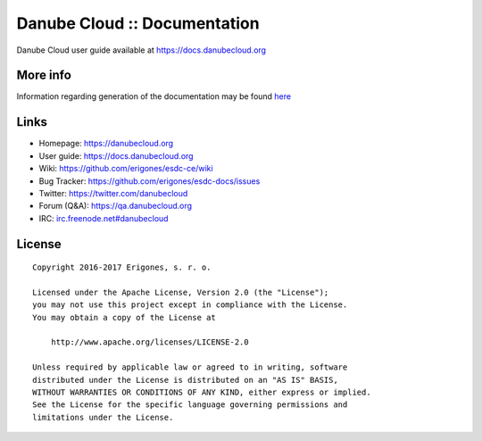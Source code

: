 Danube Cloud :: Documentation
#############################

Danube Cloud user guide available at https://docs.danubecloud.org


More info
=========

Information regarding generation of the documentation may be found `here <user-guide/README.rst>`_

Links
=====

- Homepage: https://danubecloud.org
- User guide: https://docs.danubecloud.org
- Wiki: https://github.com/erigones/esdc-ce/wiki
- Bug Tracker: https://github.com/erigones/esdc-docs/issues
- Twitter: https://twitter.com/danubecloud
- Forum (Q&A): https://qa.danubecloud.org
- IRC: `irc.freenode.net#danubecloud <https://webchat.freenode.net/#danubecloud>`__

License
=======

::

    Copyright 2016-2017 Erigones, s. r. o.

    Licensed under the Apache License, Version 2.0 (the "License");
    you may not use this project except in compliance with the License.
    You may obtain a copy of the License at

        http://www.apache.org/licenses/LICENSE-2.0

    Unless required by applicable law or agreed to in writing, software
    distributed under the License is distributed on an "AS IS" BASIS,
    WITHOUT WARRANTIES OR CONDITIONS OF ANY KIND, either express or implied.
    See the License for the specific language governing permissions and
    limitations under the License.
